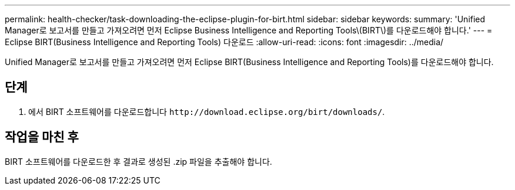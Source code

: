 ---
permalink: health-checker/task-downloading-the-eclipse-plugin-for-birt.html 
sidebar: sidebar 
keywords:  
summary: 'Unified Manager로 보고서를 만들고 가져오려면 먼저 Eclipse Business Intelligence and Reporting Tools\(BIRT\)를 다운로드해야 합니다.' 
---
= Eclipse BIRT(Business Intelligence and Reporting Tools) 다운로드
:allow-uri-read: 
:icons: font
:imagesdir: ../media/


[role="lead"]
Unified Manager로 보고서를 만들고 가져오려면 먼저 Eclipse BIRT(Business Intelligence and Reporting Tools)를 다운로드해야 합니다.



== 단계

. 에서 BIRT 소프트웨어를 다운로드합니다 `+http://download.eclipse.org/birt/downloads/+`.




== 작업을 마친 후

BIRT 소프트웨어를 다운로드한 후 결과로 생성된 .zip 파일을 추출해야 합니다.
